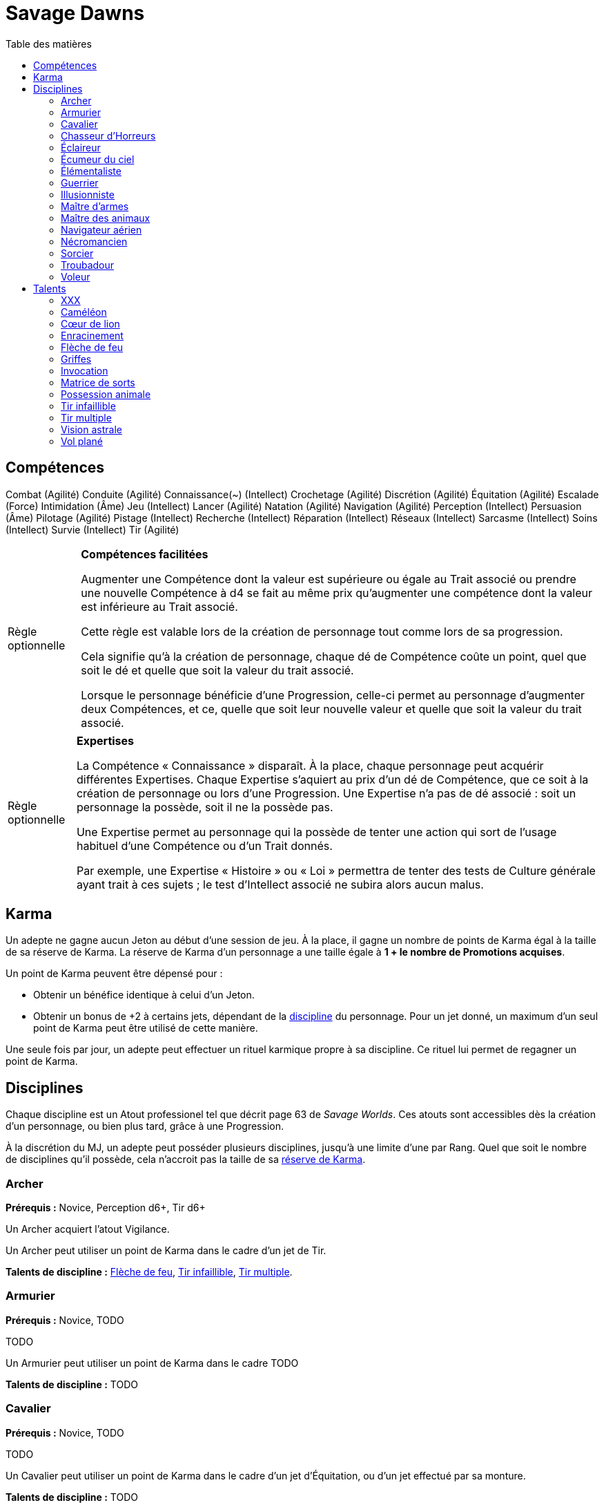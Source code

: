 = Savage Dawns
:toc: left
:toc-title: Table des matières
:toclevels: 2



== Compétences

Combat (Agilité)
Conduite (Agilité)
Connaissance(~) (Intellect)
Crochetage (Agilité)
Discrétion (Agilité)
Équitation (Agilité)
Escalade (Force)
Intimidation (Âme)
Jeu (Intellect)
Lancer (Agilité)
Natation (Agilité)
Navigation (Agilité)
Perception (Intellect)
Persuasion (Âme)
Pilotage (Agilité)
Pistage (Intellect)
Recherche (Intellect)
Réparation (Intellect)
Réseaux (Intellect)
Sarcasme (Intellect)
Soins (Intellect)
Survie (Intellect)
Tir (Agilité)

[[option_skills_made_easy]]
[NOTE.option,caption="Règle optionnelle"]
====
*Compétences facilitées*

Augmenter une Compétence dont la valeur est supérieure ou égale au Trait associé
ou prendre une nouvelle Compétence à d4 se fait au même prix
qu'augmenter une compétence dont la valeur est inférieure au Trait associé.

Cette règle est valable lors de la création de personnage
tout comme lors de sa progression.

Cela signifie qu'à la création de personnage, chaque dé de Compétence coûte un point,
quel que soit le dé et quelle que soit la valeur du trait associé.

Lorsque le personnage bénéficie d'une Progression, celle-ci permet au personnage d'augmenter deux Compétences,
et ce, quelle que soit leur nouvelle valeur et quelle que soit la valeur du trait associé.
====

[[option_knowledges]]
[NOTE.option,caption="Règle optionnelle"]
====
*Expertises*

La Compétence « Connaissance » disparaît.
À la place, chaque personnage peut acquérir différentes Expertises.
Chaque Expertise s'aquiert au prix d'un dé de Compétence, que ce soit à la création de personnage ou lors d'une Progression.
Une Expertise n'a pas de dé associé : soit un personnage la possède, soit il ne la possède pas.

Une Expertise permet au personnage qui la possède de tenter une action
qui sort de l'usage habituel d'une Compétence ou d'un Trait donnés.

Par exemple, une Expertise « Histoire » ou « Loi » permettra de tenter des tests de Culture générale ayant trait à ces sujets ;
le test d'Intellect associé ne subira alors aucun malus.
====



[[karma]]
== Karma

Un adepte ne gagne aucun Jeton au début d'une session de jeu.
À la place, il gagne un nombre de points de Karma égal à la taille de sa réserve de Karma.
La réserve de Karma d'un personnage a une taille égale à *1 + le nombre de Promotions acquises*.

Un point de Karma peuvent être dépensé pour :

* Obtenir un bénéfice identique à celui d'un Jeton.
* Obtenir un bonus de +2 à certains jets, dépendant de la <<disciplines,discipline>> du personnage.
  Pour un jet donné, un maximum d'un seul point de Karma peut être utilisé de cette manière.

Une seule fois par jour, un adepte peut effectuer un rituel karmique propre à sa discipline.
Ce rituel lui permet de regagner un point de Karma.

[[disciplines]]
== Disciplines

Chaque discipline est un Atout professionel tel que décrit page 63 de _Savage Worlds_.
Ces atouts sont accessibles dès la création d'un personnage, ou bien plus tard, grâce à une Progression.

À la discrétion du MJ, un adepte peut posséder plusieurs disciplines, jusqu'à une limite d'une par Rang.
Quel que soit le nombre de disciplines qu'il possède, cela n'accroit pas la taille de sa <<karma,réserve de Karma>>.



[[discipline_archer]]
=== Archer

*Prérequis :* Novice, Perception d6+, Tir d6+

Un Archer acquiert l'atout Vigilance.

Un Archer peut utiliser un point de Karma dans le cadre d'un jet de Tir.

*Talents de discipline :* <<talent_flame_arrow,Flèche de feu>>, <<talent_true_shot,Tir infaillible>>, <<talent_multishot,Tir multiple>>.



[[discipline_weaponsmith]]
=== Armurier

*Prérequis :* Novice, TODO

TODO

Un Armurier peut utiliser un point de Karma dans le cadre TODO

*Talents de discipline :* TODO



[[discipline_cavalryman]]
=== Cavalier

*Prérequis :* Novice, TODO

TODO

Un Cavalier peut utiliser un point de Karma dans le cadre d'un jet d'Équitation, ou d'un jet effectué par sa monture.

*Talents de discipline :* TODO



[[discipline_horror_stalker]]
=== Chasseur d'Horreurs

*Prérequis :* Novice, TODO

TODO

Un Chasseur d'Horreurs peut utiliser un point de Karma dans le cadre TODO


*Talents de discipline :* TODO



[[discipline_scout]]
=== Éclaireur

*Prérequis :* Novice, Perception d6+

Un Éclaireur ajoute +2 à ses jets de Discrétion, Perception, Recherche et Survie.
Ces bonus ne s'appliquent qu'en milieu sauvage.

Un Éclaireur peut utiliser un point de Karma dans le cadre d'un jet de Perception ou de Survie.

*Talents de discipline :* TODO



[[discipline_sky_raider]]
=== Écumeur du ciel

*Prérequis :* Novice, TODO

TODO

Un Navigateur aérien peut utiliser un point de Karma dans le cadre d'un jet d'Intimidation, ou de n'importe quel jet effectué durant une bataille à bord d'un navir aérien.

*Talents de discipline :* TODO



[[discipline_elementalist]]
=== Élémentaliste

*Prérequis :* Novice, TODO

TODO

Un Élémentaliste peut utiliser un point de Karma dans le cadre TODO

*Talents de discipline :* <<talent_unshakeable_earth,Enracinement>>, <<talent_summoning,Invocation>>, <<talent_spell_matrix,Matrice de sorts>>, <<talent_astral_sight,Vision astrale>>



[[discipline_warrior]]
=== Guerrier

*Prérequis :* Novice, TODO

TODO

Un Guerrier peut utiliser un point de Karma dans le cadre TODO

*Talents de discipline :* TODO



[[discipline_illusionist]]
=== Illusionniste

*Prérequis :* Novice, TODO

TODO

Un Illusionniste peut utiliser un point de Karma dans le cadre TODO

*Talents de discipline :* TODO



[[discipline_swordmaster]]
=== Maître d'armes

*Prérequis :* Novice, Combat d6+, Sarcasme d6+

Un Maître d'arme gagne l'atout Charismatique, même s'il ne satisfait pas à ses prérequis.

Un Maître d'armes peut utiliser un point de Karma dans le cadre d'un jet de Combat ou de dégâts d'une arme de corps à corps.

*Talents de discipline :* TODO



[[discipline_beastmaster]]
=== Maître des animaux

*Prérequis :* Novice, Vigueur d6+, Survie d6+

Les animaux n'attaquent pas le personnage, à moins qu'il ne les attaque en premier lieu ou qu'ils ne soient enragés pour une raison quelconque.

De plus, si un Maître des animaux passe un minimum de 10 minutes en compagnie d'un animal dont l'attitude envers lui est Neutre ou meilleure, cet animal peut s'attacher à lui et devenir son compagnon animal, si le Maître des animaux le désire.
Un compagnon animal accompagne fidèlement le Maître des animaux et a une attitude Serviable envers lui.
Au même moment, un Maître d'animaix peut s'attacher à un nombre d'animaux maximum égal à son Rang.

Un Maître des animaux peut utiliser un point de Karma dans le cadre d'un jet effectué par un de ses compagnons animaux.

*Talents de discipline :* <<talent_chameleon,Caméléon>>, <<talent_claw_shape,Griffes>>, <<talent_animal_possession,Possession animale>>



[[discipline_air_sailor]]
=== Navigateur aérien

*Prérequis :* Novice, Agilité d6+, Manœuvre aérienne d6+

TODO

Un Navigateur aérien peut utiliser un point de Karma dans le cadre d'un jet de Manœuvre aérienne, ou de n'importe quel jet effectué durant une bataille à bord d'un navir aérien.

*Talents de discipline :* TODO



[[discipline_nethermancer]]
=== Nécromancien

*Prérequis :* Novice, TODO

TODO

Un Nécromancien peut utiliser un point de Karma dans le cadre TODO

*Talents de discipline :* <<talent_lionheart,Cœur de lion>>, <<talent_summoning,Invocation>>, <<talent_spell_matrix,Matrice de sorts>>, <<talent_astral_sight,Vision astrale>>



[[discipline_wizard]]
=== Sorcier

*Prérequis :* Novice, TODO

TODO

Un Sorcier peut utiliser un point de Karma dans le cadre TODO

*Talents de discipline :* TODO



[[discipline_troubadour]]
=== Troubadour

*Prérequis :* Novice, Âme d6+, Persuasion d6+

Un Troubadour gagne l'atout Charismatique, même s'il ne satisfait pas à ses prérequis.

Un Troubadour peut utiliser un point de Karma dans le cadre d'un jet de Persuasion, de Sarcasme ou de Recherche.

*Talents de discipline :* TODO



[[discipline_thief]]
=== Voleur

*Prérequis :* Novice, Agilité d6+, Discrétion d6+

Un Voleur ajoute +2 à tous ses jets de Crochetage ou de Discrétion.

Un Voleur peut utiliser un point de Karma dans le cadre d'un jet de Crochetage ou de Discrétion.

*Talents de discipline :* TODO





[[talents]]
== Talents

Les talents sont des atouts étranges.
Tout personnage peut acquérir un talent du moment qu'il en satisfait les prérequis
et que ce talent figure dans la liste de ses talents de <<disciplines,discipline>>.

[[talent_xxx]]
=== XXX

*Prérequis :* Novice, TODO

TODO

[[talent_chameleon]]
=== Caméléon

*Prérequis :* Vétéran, Discrétion d6+

Le personnage peut dépenser un point de Karma pour obtenir un bonus à un jet de Discrétion égal à son Rang.

[[talent_lionheart]]
=== Cœur de lion

*Prérequis :* Novice, TODO

TODO

[[talent_unshakeable_earth]]
=== Enracinement

*Prérequis :* Novice, TODO

TODO

[[talent_flame_arrow]]
=== Flèche de feu

*Prérequis :* Aguerri, Âme d6+

Le personnage peut dépenser un point de Karma pour augmenter les dommage d'une arme à distance de +4.
Si l'arme utilisée est une arme de trait, la flèche tirée est détruite.

[[talent_claw_shape]]
=== Griffes

*Prérequis :* Novice

Lorsqu'il effectue un jet de Combat à mains nues, le personnage est considéré comme armé.
De plus, il ajoute un bonus à ses jets de dégâts à mains nues égaux à son Rang.

[[talent_summoning]]
=== Invocation

*Prérequis :* Novice, TODO

TODO

[[talent_spell_matrix]]
=== Matrice de sorts

*Prérequis :* Novice, TODO

TODO

[[talent_animal_possession]]
=== Possession animale

*Prérequis :* Aguerri, Âme d6+

Le personnage peut dépenser un point de Karma pour posséder un animal ayant une attitude Amicale ou meilleure envers lui.
La possession a une durée maximale de Rang × 10 minutes.
Pendant tout le temps que dure la possession, le corps du personnage tombe en catatonie.

[[talent_true_shot]]
=== Tir infaillible

*Prérequis :* Novice

Le personnage peut dépenser un ou plusieurs point de Karma pour réduire les malus d'un jet de Tir.
Chaque point de Karma ainsi dépensé réduit le malus qui s'applique au jet de 2 points.
Plusieurs points de Karma peuvent être dépensés de cette manière, avec un maximum d'un par Rang.

Ce talent est une exception à la règle qui ne permet d'utiliser au maximum qu'un seul <<karma,point de Karma>> pour un jet.

[[talent_multishot]]
=== Tir multiple

*Prérequis :* Vétéran

Le personnage peut dépenser un point de Karma pour effectuer un jet de Tir supplémentaire ce round-ci.
Dans un round donné, plusieurs points de Karma peuvent être dépensés de cette manière, avec un maximum d'un par Rang.

[[talent_astral_sight]]
=== Vision astrale

*Prérequis :* Novice, TODO

TODO

[[talent_wind_catcher]]
=== Vol plané

*Prérequis :* Novice, Âme d6+

TODO

